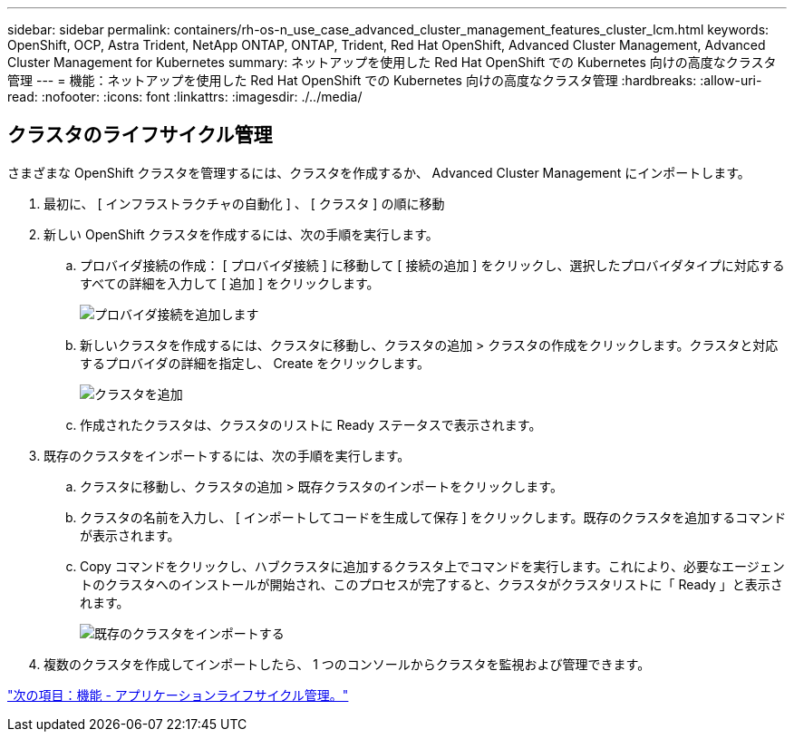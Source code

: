 ---
sidebar: sidebar 
permalink: containers/rh-os-n_use_case_advanced_cluster_management_features_cluster_lcm.html 
keywords: OpenShift, OCP, Astra Trident, NetApp ONTAP, ONTAP, Trident, Red Hat OpenShift, Advanced Cluster Management, Advanced Cluster Management for Kubernetes 
summary: ネットアップを使用した Red Hat OpenShift での Kubernetes 向けの高度なクラスタ管理 
---
= 機能：ネットアップを使用した Red Hat OpenShift での Kubernetes 向けの高度なクラスタ管理
:hardbreaks:
:allow-uri-read: 
:nofooter: 
:icons: font
:linkattrs: 
:imagesdir: ./../media/




== クラスタのライフサイクル管理

さまざまな OpenShift クラスタを管理するには、クラスタを作成するか、 Advanced Cluster Management にインポートします。

. 最初に、 [ インフラストラクチャの自動化 ] 、 [ クラスタ ] の順に移動
. 新しい OpenShift クラスタを作成するには、次の手順を実行します。
+
.. プロバイダ接続の作成： [ プロバイダ接続 ] に移動して [ 接続の追加 ] をクリックし、選択したプロバイダタイプに対応するすべての詳細を入力して [ 追加 ] をクリックします。
+
image::redhat_openshift_image75.jpg[プロバイダ接続を追加します]

.. 新しいクラスタを作成するには、クラスタに移動し、クラスタの追加 > クラスタの作成をクリックします。クラスタと対応するプロバイダの詳細を指定し、 Create をクリックします。
+
image::redhat_openshift_image76.jpg[クラスタを追加]

.. 作成されたクラスタは、クラスタのリストに Ready ステータスで表示されます。


. 既存のクラスタをインポートするには、次の手順を実行します。
+
.. クラスタに移動し、クラスタの追加 > 既存クラスタのインポートをクリックします。
.. クラスタの名前を入力し、 [ インポートしてコードを生成して保存 ] をクリックします。既存のクラスタを追加するコマンドが表示されます。
.. Copy コマンドをクリックし、ハブクラスタに追加するクラスタ上でコマンドを実行します。これにより、必要なエージェントのクラスタへのインストールが開始され、このプロセスが完了すると、クラスタがクラスタリストに「 Ready 」と表示されます。
+
image::redhat_openshift_image77.jpg[既存のクラスタをインポートする]



. 複数のクラスタを作成してインポートしたら、 1 つのコンソールからクラスタを監視および管理できます。


link:rh-os-n_use_case_advanced_cluster_management_features_application_lcm.html["次の項目：機能 - アプリケーションライフサイクル管理。"]
